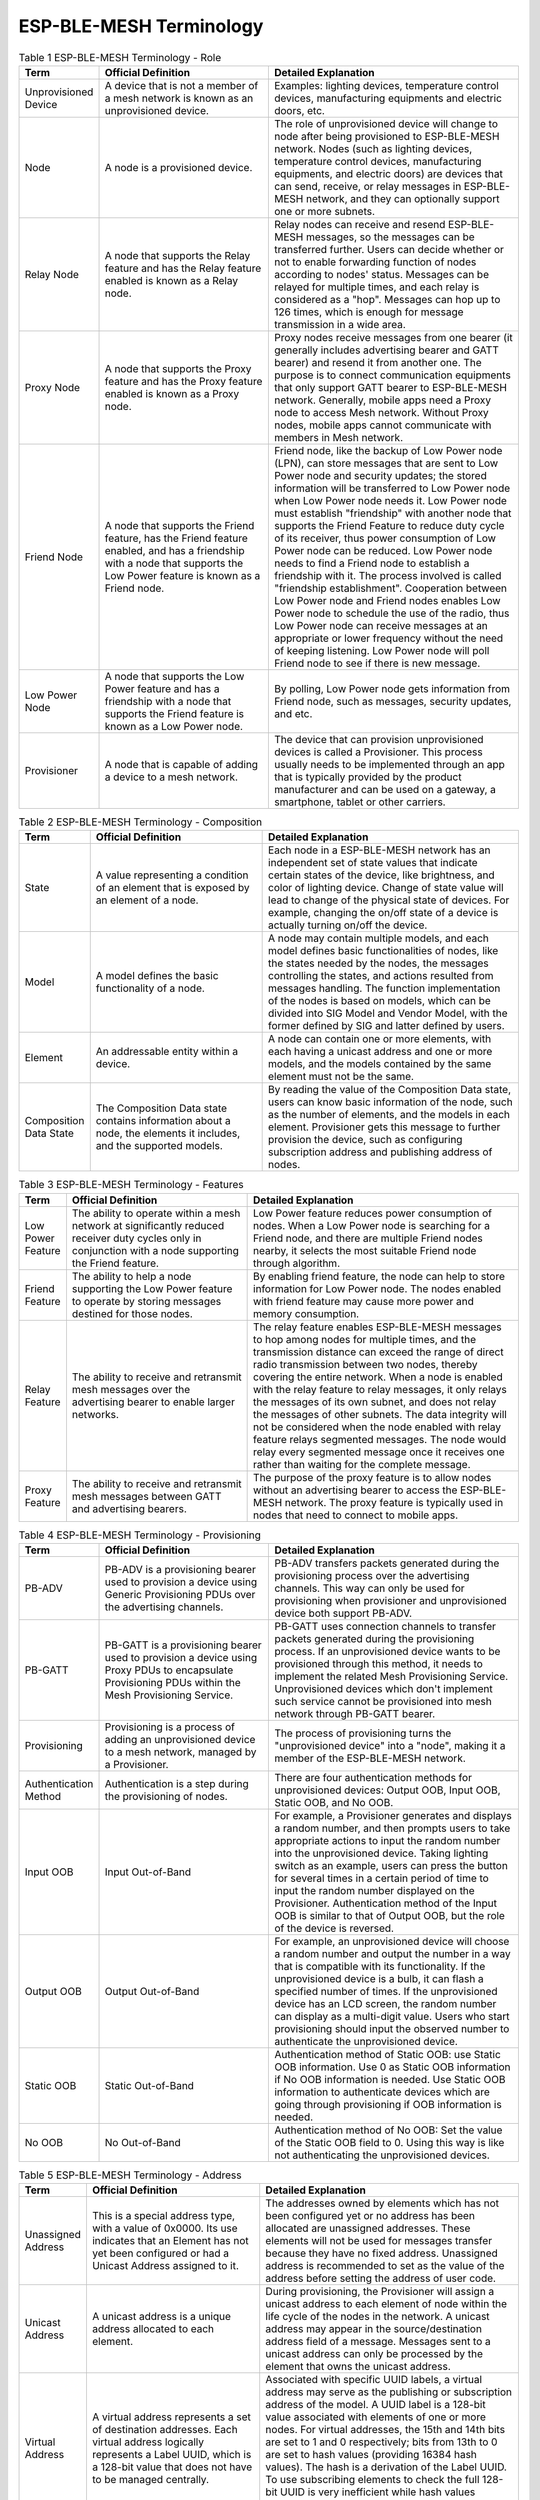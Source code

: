 ESP-BLE-MESH Terminology
========================

.. _ble-mesh-terminology-role:

.. list-table:: Table 1 ESP-BLE-MESH Terminology - Role
  :widths: 10 40 60
  :header-rows: 1

  * - Term
    - Official Definition
    - Detailed Explanation
  * - Unprovisioned Device
    - A device that is not a member of a mesh network is known as an unprovisioned device.
    - Examples: lighting devices, temperature control devices, manufacturing equipments and electric doors, etc.
  * - Node
    - A node is a provisioned device.
    - The role of unprovisioned device will change to node after being provisioned to ESP-BLE-MESH network. Nodes (such as lighting devices, temperature control devices, manufacturing equipments, and electric doors) are devices that can send, receive, or relay messages in ESP-BLE-MESH network, and they can optionally support one or more subnets.
  * - Relay Node
    - A node that supports the Relay feature and has the Relay feature enabled is known as a Relay node.
    - Relay nodes can receive and resend ESP-BLE-MESH messages, so the messages can be transferred further. Users can decide whether or not to enable forwarding function of nodes according to nodes' status. Messages can be relayed for multiple times, and each relay is considered as a "hop". Messages can hop up to 126 times, which is enough for message transmission in a wide area. 
  * - Proxy Node
    - A node that supports the Proxy feature and has the Proxy feature enabled is known as a Proxy node.
    - Proxy nodes receive messages from one bearer (it generally includes advertising bearer and GATT bearer) and resend it from another one. The purpose is to connect communication equipments that only support GATT bearer to ESP-BLE-MESH network. Generally, mobile apps need a Proxy node to access Mesh network. Without Proxy nodes, mobile apps cannot communicate with members in Mesh network.
  * - Friend Node
    - A node that supports the Friend feature, has the Friend feature enabled, and has a friendship with a node that supports the Low Power feature is known as a Friend node. 
    - Friend node, like the backup of Low Power node (LPN), can store messages that are sent to Low Power node and security updates; the stored information will be transferred to Low Power node when Low Power node needs it. Low Power node must establish "friendship" with another node that supports the Friend Feature to reduce duty cycle of its receiver, thus power consumption of Low Power node can be reduced. Low Power node needs to find a Friend node to establish a friendship with it. The process involved is called "friendship establishment". Cooperation between Low Power node and Friend nodes enables Low Power node to schedule the use of the radio, thus Low Power node can receive messages at an appropriate or lower frequency without the need of keeping listening. Low Power node will poll Friend node to see if there is new message.
  * - Low Power Node
    - A node that supports the Low Power feature and has a friendship with a node that supports the Friend feature is known as a Low Power node.
    - By polling, Low Power node gets information from Friend node, such as messages, security updates, and etc.
  * -  Provisioner
    - A node that is capable of adding a device to a mesh network.
    - The device that can provision unprovisioned devices is called a Provisioner. This process usually needs to be implemented through an app that is typically provided by the product manufacturer and can be used on a gateway, a smartphone, tablet or other carriers.


.. _ble-mesh-terminology-composition:

.. list-table:: Table 2 ESP-BLE-MESH Terminology - Composition
  :widths: 10 40 60
  :header-rows: 1

  * - Term
    - Official Definition
    - Detailed Explanation
  * - State
    - A value representing a condition of an element that is exposed by an element of a node.
    - Each node in a ESP-BLE-MESH network has an independent set of state values that indicate certain states of the device, like brightness, and color of lighting device. Change of state value will lead to change of the physical state of devices. For example, changing the on/off state of a device is actually turning on/off the device.
  * - Model
    - A model defines the basic functionality of a node. 
    - A node may contain multiple models, and each model defines basic functionalities of nodes, like the states needed by the nodes, the messages controlling the states, and actions resulted from messages handling. The function implementation of the nodes is based on models, which can be divided into SIG Model and Vendor Model, with the former defined by SIG and latter defined by users.
  * - Element
    - An addressable entity within a device.
    - A node can contain one or more elements, with each having a unicast address and one or more models, and the models contained by the same element must not be the same.
  * - Composition Data State
    - The Composition Data state contains information about a node, the elements it includes, and the supported models.
    - By reading the value of the Composition Data state, users can know basic information of the node, such as the number of elements, and the models in each element. Provisioner gets this message to further provision the device, such as configuring subscription address and publishing address of nodes.


.. _ble-mesh-terminology-features:

.. list-table:: Table 3 ESP-BLE-MESH Terminology - Features
  :widths: 10 40 60
  :header-rows: 1

  * - Term
    - Official Definition
    - Detailed Explanation
  * - Low Power Feature
    - The ability to operate within a mesh network at significantly reduced receiver duty cycles only in conjunction with a node supporting the Friend feature.
    - Low Power feature reduces power consumption of nodes. When a Low Power node is searching for a Friend node, and there are multiple Friend nodes nearby, it selects the most suitable Friend node through algorithm.
  * - Friend Feature
    - The ability to help a node supporting the Low Power feature to operate by storing messages destined for those nodes.
    - By enabling friend feature, the node can help to store information for Low Power node. The nodes enabled with friend feature may cause more power and memory consumption. 
  * - Relay Feature
    - The ability to receive and retransmit mesh messages over the advertising bearer to enable larger networks.
    - The relay feature enables ESP-BLE-MESH messages to hop among nodes for multiple times, and the transmission distance can exceed the range of direct radio transmission between two nodes, thereby covering the entire network. When a node is enabled with the relay feature to relay messages, it only relays the messages of its own subnet, and does not relay the messages of other subnets. The data integrity will not be considered when the node enabled with relay feature relays segmented messages. The node would relay every segmented message once it receives one rather than waiting for the complete message.
  * - Proxy Feature
    - The ability to receive and retransmit mesh messages between GATT and advertising bearers.
    - The purpose of the proxy feature is to allow nodes without an advertising bearer to access the ESP-BLE-MESH network. The proxy feature is typically used in nodes that need to connect to mobile apps.


.. _ble-mesh-terminology-provisioning:

.. list-table:: Table 4 ESP-BLE-MESH Terminology - Provisioning
  :widths: 10 40 60
  :header-rows: 1

  * - Term
    - Official Definition
    - Detailed Explanation
  * - PB-ADV
    - PB-ADV is a provisioning bearer used to provision a device using Generic Provisioning PDUs over the advertising channels.
    - PB-ADV transfers packets generated during the provisioning process over the advertising channels. This way can only be used for provisioning when provisioner and unprovisioned device both support PB-ADV.
  * - PB-GATT
    - PB-GATT is a provisioning bearer used to provision a device using Proxy PDUs to encapsulate Provisioning PDUs within the Mesh Provisioning Service.
    - PB-GATT uses connection channels to transfer packets generated during the provisioning process. If an unprovisioned device wants to be provisioned through this method, it needs to implement the related Mesh Provisioning Service. Unprovisioned devices which don't implement such service cannot be provisioned into mesh network through PB-GATT bearer.
  * - Provisioning
    - Provisioning is a process of adding an unprovisioned device to a mesh network, managed by a Provisioner.
    - The process of provisioning turns the "unprovisioned device" into a "node", making it a member of the ESP-BLE-MESH network.
  * - Authentication Method
    - Authentication is a step during the provisioning of nodes.
    - There are four authentication methods for unprovisioned devices: Output OOB, Input OOB, Static OOB, and No OOB.
  * - Input OOB
    - Input Out-of-Band
    - For example, a Provisioner generates and displays a random number, and then prompts users to take appropriate actions to input the random number into the unprovisioned device. Taking lighting switch as an example, users can press the button for several times in a certain period of time to input the random number displayed on the Provisioner. Authentication method of the Input OOB is similar to that of Output OOB, but the role of the device is reversed.
  * - Output OOB
    - Output Out-of-Band
    - For example, an unprovisioned device will choose a random number and output the number in a way that is compatible with its functionality. If the unprovisioned device is a bulb, it can flash a specified number of times. If the unprovisioned device has an LCD screen, the random number can display as a multi-digit value. Users who start provisioning should input the observed number to authenticate the unprovisioned device.
  * - Static OOB
    - Static Out-of-Band
    - Authentication method of Static OOB: use Static OOB information. Use 0 as Static OOB information if No OOB information is needed. Use Static OOB information to authenticate devices which are going through provisioning if OOB information is needed.
  * - No OOB
    - No Out-of-Band
    - Authentication method of No OOB: Set the value of the Static OOB field to 0. Using this way is like not authenticating the unprovisioned devices.


.. _ble-mesh-terminology-address:

.. list-table:: Table 5 ESP-BLE-MESH Terminology - Address
  :widths: 10 40 60
  :header-rows: 1

  * - Term
    - Official Definition
    - Detailed Explanation
  * - Unassigned Address
    - This is a special address type, with a value of 0x0000. Its use indicates that an Element has not yet been configured or had a Unicast Address assigned to it.
    - The addresses owned by elements which has not been configured yet or no address has been allocated are unassigned addresses. These elements will not be used for messages transfer because they have no fixed address. Unassigned address is recommended to set as the value of the address before setting the address of user code.
  * - Unicast Address
    - A unicast address is a unique address allocated to each element.
    - During provisioning, the Provisioner will assign a unicast address to each element of node within the life cycle of the nodes in the network. A unicast address may appear in the source/destination address field of a message. Messages sent to a unicast address can only be processed by the element that owns the unicast address. 
  * - Virtual Address
    - A virtual address represents a set of destination addresses. Each virtual address logically represents a Label UUID, which is a 128-bit value that does not have to be managed centrally.
    - Associated with specific UUID labels, a virtual address may serve as the publishing or subscription address of the model. A UUID label is a 128-bit value associated with elements of one or more nodes. For virtual addresses, the 15th and 14th bits are set to 1 and 0 respectively; bits from 13th to 0 are set to hash values (providing 16384 hash values). The hash is a derivation of the Label UUID. To use subscribing elements to check the full 128-bit UUID is very inefficient while hash values provide a more efficient way to determine which elements that which messages are finally sent to.
  * - Group Address
    - A group address is an address that is programmed into zero or more elements
    - Group address is another kind of multicast address in the ESP-BLE-MESH network, which is usually used to group nodes. A message sent to the all-proxies address shall be processed by the primary element of all nodes that have the proxy functionality enabled. A message sent to the all-friends address shall be processed by the primary element of all nodes that have the friend functionality enabled. A message sent to the all-relays address shall be processed by the primary element of all nodes that have the relay functionality enabled. A message sent to the all-nodes address shall be processed by the primary element of all nodes.


.. _ble-mesh-terminology-security:

.. list-table:: Table 6 ESP-BLE-MESH Terminology - Security
  :widths: 10 40 60
  :header-rows: 1

  * - Term
    - Official Definition
    - Detailed Explanation
  * - Device Key (DevKey)
    - There is also a device key, which is a special application key that is unique to each node, is known only to the node and a Configuration Client, and is used to secure communications between the node and a Configuration Client.
    - The device key enables you to provision the devices, configure the nodes. The device key is used to encrypt Configuration Messages, i.e. the message transferred between the Provisioner and the node when the device is configured. 
  * - Application Key (AppKey)
    - Application keys are used to secure communications at the upper transport layer.
    - Application key is used for decryption of application data before delivering application data to application layer and encryption of them during the delivery of application layer. Some nodes in the network have a specific purpose and can restrict access to potentially sensitive data based on the needs of the application. With specific application keys, these nodes are associated with specific applications. Generally speaking, the fields using different application keys include security (access control of buildings, machine rooms and CEO offices), lighting (plant, exterior building and sidewalks) and HVAC systems. Application keys are bound to Network keys. This means application keys are only used in a context of a Network key they are bound to. An application key shall only be bound to a single Network key.
  * - Master Security Material
    - The master security material is derived from the network key (NetKey) and can be used by other nodes in the same network. Messages encrypted with master security material can be decoded by any node in the same network. 
    - The corresponding friendship messages encrypted with the friendship security material: 1. Friend Poll, 2. Friend Update, 3. Friend Subscription List, add/delete/confirm, 4. The Stored Messages" sent by friend nodes to Low Power node. The corresponding friendship messages encrypted with the master security material: 1. Friend Clear, 2. Friend Clear Confirm. Based on the setup of the applications, the messages sent from the Low Power node to the friend nodes will be encrypted with the friendship security material or master security material, with the former being used by the messages transmitted between Low Power node and friend nodes and the latter being used by other network messages.


.. _ble-mesh-terminology-message:

.. list-table:: Table 7 ESP-BLE-MESH Terminology - Message
  :widths: 10 40 60
  :header-rows: 1

  * - Term
    - Official Definition
    - Detailed Explanation
  * - Reassembly / Segmentation
    - Segmentation and reassembly (SAR) is a method of communication network, which is divided into small units before transmitting packets and reassembled in a proper order at the communication receiving end.
    - The lower transport layer will automatically segment the message whose size is too big. The receiving end will return a response message, and the transmitting end will send the data packet again that the receiving end does not receive according to the response message. This is automatically completed by the lower transport layer. Unsegmented messages have at most 15 bytes, of which 4 bytes are transMIC, so the remaining is 11 bytes; in the case of segmentation, there are 12 valid bytes in the first several packets, and 8 in the last one. Special case: A shorter packet requires mandatory segmentation from lower transport layer, in which case the valid byte is 8 bytes.
  * - Unacknowledged / Acknowledged
    - There are two types of messages: Unacknowledged or Acknowledged
    - Based on the whether or not the receiving end needs to send the response message, the messages sent are divided into two kinds. The sending end should set the maximum number of retransmission.


.. _ble-mesh-terminology-foundation-models:

.. list-table:: Table 8 ESP-BLE-MESH Terminology - Foundation Models
  :widths: 10 40 60
  :header-rows: 1

  * - Term
    - Official Definition
    - Detailed Explanation
  * - Configuration Server Model
    - This model is used to represent a mesh network configuration of a device.
    - The node must contain the Configuration Server Model, which is responsible for maintaining configuration-related states. The states that Configuration Server Model maintains include: NetKey List, AppKey List, Model to AppKey List, Node Identity, Key Refresh Phase, Heartbeat Publish, Heartbeat Subscription, Network Transmit, Relay Retransmit etc.
  * - Configuration Client Model
    - The model is used to represent an element that can control and monitor the configuration of a node.
    - The Configuration Client Model uses messages to control the state maintained by the Configuration Server Model. The Provisioner must contain the Configuration Client Model, with which the configuration messages, like Configuration Composition Data Get can be sent.
  * - Health Server Model
    - This model is used to represent a mesh network diagnostics of a device.
    - The Health Server Model is primarily used by devices to check their states and see if there is an error. The states maintained by Health Server model include: Current Fault, Registered Fault, Health Period, and Attention Timer.
  * - Health Client Model
    - The model is used to represent an element that can control and monitor the health of a node.
    - The Health Client Model uses messages to control the state maintained by the Health Server Model. The model can get the self-test information of other nodes through the message "Health Fault Get".


.. _ble-mesh-terminology-network-management:

.. list-table:: Table 9 ESP-BLE-MESH Terminology - Network Management
  :widths: 10 40 60
  :header-rows: 1

  * - Term
    - Official Definition
    - Detailed Explanation
  * - Key Refresh procedure
    - This procedure is used when the security of one or more network keys and/or one or more of the application keys has been compromised or could be compromised.
    - Key Refresh Procedure is used to update network key and application key of ESP-BLE-MESH network. Key Refresh Procedure is used when the security of one or more network keys and/or one or more application keys is threatened or potentially threatened. Keys are usually updated after some nodes in the network are removed.
  * - IV (Initialisation Vector) Update Procedure
    - A node can also use an IV Update procedure to signal to peer nodes that it is updating the IV Index.
    - The IV Update procedure is used to update the value of ESP-BLE-MESH network's IV Index. This value is related to the random number required for message encryption. To ensure that the value of the random number is not repeated, this value is periodically incremented. IV Index is a 32-bit value and a shared network resource. For example, all nodes in a mesh network share the same IV Index value. Starting from 0x00000000, the IV Index increments during the IV Update procedure and maintained by a specific process, ensuring the IV Index shared in the mesh network is the same. This can be done when the node believes that it has the risk of exhausting its sequence number, or when it determines that another node is nearly exhausting its sequence number. Note: The update time must not be less than 96 hours. It can be triggered when a secure network beacon is received, or when the node determines that its sequence number is greater than a certain value. 

For more terms, please see: `ESP-BLE-MESH Glossary of Terms <https://www.bluetooth.com/bluetooth-technology/topology-options/le-mesh/mesh-glossary/>`_.



